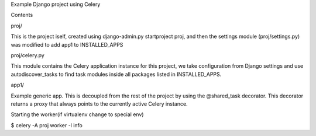 Example Django project using Celery

Contents

proj/

This is the project iself, created using django-admin.py startproject proj, and then the settings module (proj/settings.py) was modified to add app1 to INSTALLED_APPS

proj/celery.py

This module contains the Celery application instance for this project, we take configuration from Django settings and use autodiscover_tasks to find task modules inside all packages listed in INSTALLED_APPS.

app1/

Example generic app. This is decoupled from the rest of the project by using the @shared_task decorator. This decorator returns a proxy that always points to the currently active Celery instance.

Starting the worker(if virtualenv change to special env)

$ celery -A proj worker -l info